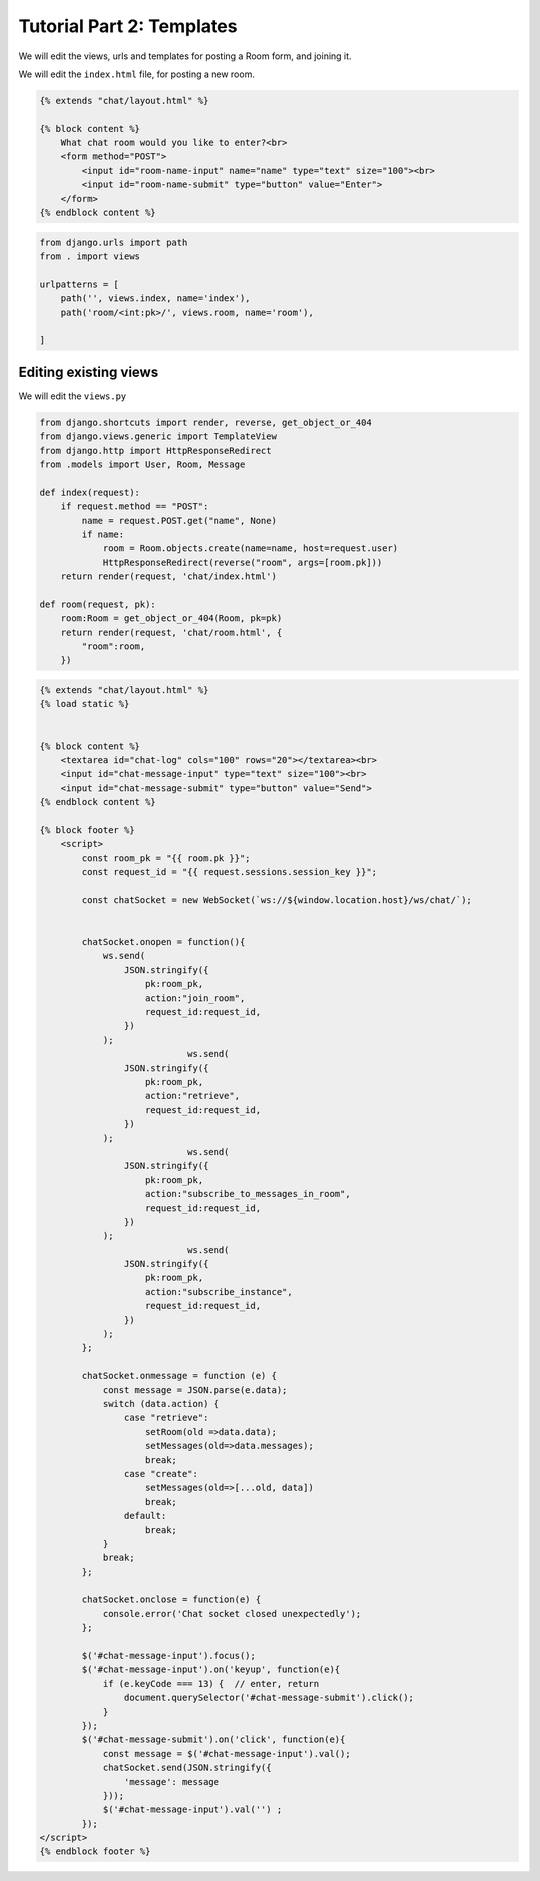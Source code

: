 Tutorial Part 2: Templates
============================

We will edit the views, urls and templates for posting a Room form, and joining it.



We will edit the ``index.html`` file, for posting a new room.

.. code-block:: html

    {% extends "chat/layout.html" %}

    {% block content %}
        What chat room would you like to enter?<br>
        <form method="POST">
            <input id="room-name-input" name="name" type="text" size="100"><br>
            <input id="room-name-submit" type="button" value="Enter">
        </form>
    {% endblock content %}


.. code-block:: python

    from django.urls import path
    from . import views

    urlpatterns = [
        path('', views.index, name='index'),
        path('room/<int:pk>/', views.room, name='room'),

    ]



Editing existing views
----------------------

We will edit the ``views.py``

.. code-block:: python

    from django.shortcuts import render, reverse, get_object_or_404
    from django.views.generic import TemplateView
    from django.http import HttpResponseRedirect
    from .models import User, Room, Message

    def index(request):
        if request.method == "POST":
            name = request.POST.get("name", None)
            if name:
                room = Room.objects.create(name=name, host=request.user)
                HttpResponseRedirect(reverse("room", args=[room.pk]))  
        return render(request, 'chat/index.html')

    def room(request, pk):
        room:Room = get_object_or_404(Room, pk=pk)
        return render(request, 'chat/room.html', {
            "room":room,
        })
        

.. code-block:: html

    {% extends "chat/layout.html" %}
    {% load static %}


    {% block content %}
        <textarea id="chat-log" cols="100" rows="20"></textarea><br>
        <input id="chat-message-input" type="text" size="100"><br>
        <input id="chat-message-submit" type="button" value="Send">
    {% endblock content %}

    {% block footer %}
        <script>
            const room_pk = "{{ room.pk }}";
            const request_id = "{{ request.sessions.session_key }}";

            const chatSocket = new WebSocket(`ws://${window.location.host}/ws/chat/`);


            chatSocket.onopen = function(){
                ws.send(
                    JSON.stringify({
                        pk:room_pk,
                        action:"join_room",
                        request_id:request_id,
                    })
                );
				ws.send(
                    JSON.stringify({
                        pk:room_pk,
                        action:"retrieve",
                        request_id:request_id,
                    })
                );
				ws.send(
                    JSON.stringify({
                        pk:room_pk,
                        action:"subscribe_to_messages_in_room",
                        request_id:request_id,
                    })
                );
				ws.send(
                    JSON.stringify({
                        pk:room_pk,
                        action:"subscribe_instance",
                        request_id:request_id,
                    })
                );
            };
            
            chatSocket.onmessage = function (e) {
                const message = JSON.parse(e.data);
                switch (data.action) {
                    case "retrieve":
                        setRoom(old =>data.data);
                        setMessages(old=>data.messages);
                        break;
                    case "create":
                        setMessages(old=>[...old, data])
                        break;
                    default:
                        break;
                }
                break;
            };

            chatSocket.onclose = function(e) {
                console.error('Chat socket closed unexpectedly');
            };

            $('#chat-message-input').focus();
            $('#chat-message-input').on('keyup', function(e){
                if (e.keyCode === 13) {  // enter, return
                    document.querySelector('#chat-message-submit').click();
                }
            });
            $('#chat-message-submit').on('click', function(e){
                const message = $('#chat-message-input').val();
                chatSocket.send(JSON.stringify({
                    'message': message
                }));
                $('#chat-message-input').val('') ;
            });
    </script>
    {% endblock footer %}